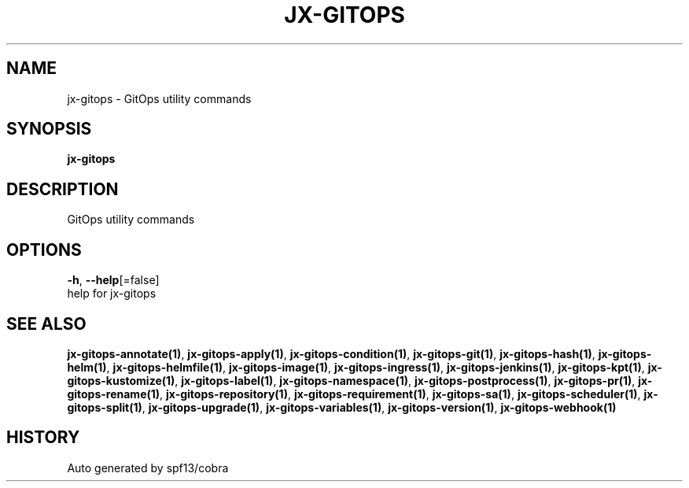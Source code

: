 .TH "JX-GITOPS" "1" "" "Auto generated by spf13/cobra" "" 
.nh
.ad l


.SH NAME
.PP
jx\-gitops \- GitOps utility commands


.SH SYNOPSIS
.PP
\fBjx\-gitops\fP


.SH DESCRIPTION
.PP
GitOps utility commands


.SH OPTIONS
.PP
\fB\-h\fP, \fB\-\-help\fP[=false]
    help for jx\-gitops


.SH SEE ALSO
.PP
\fBjx\-gitops\-annotate(1)\fP, \fBjx\-gitops\-apply(1)\fP, \fBjx\-gitops\-condition(1)\fP, \fBjx\-gitops\-git(1)\fP, \fBjx\-gitops\-hash(1)\fP, \fBjx\-gitops\-helm(1)\fP, \fBjx\-gitops\-helmfile(1)\fP, \fBjx\-gitops\-image(1)\fP, \fBjx\-gitops\-ingress(1)\fP, \fBjx\-gitops\-jenkins(1)\fP, \fBjx\-gitops\-kpt(1)\fP, \fBjx\-gitops\-kustomize(1)\fP, \fBjx\-gitops\-label(1)\fP, \fBjx\-gitops\-namespace(1)\fP, \fBjx\-gitops\-postprocess(1)\fP, \fBjx\-gitops\-pr(1)\fP, \fBjx\-gitops\-rename(1)\fP, \fBjx\-gitops\-repository(1)\fP, \fBjx\-gitops\-requirement(1)\fP, \fBjx\-gitops\-sa(1)\fP, \fBjx\-gitops\-scheduler(1)\fP, \fBjx\-gitops\-split(1)\fP, \fBjx\-gitops\-upgrade(1)\fP, \fBjx\-gitops\-variables(1)\fP, \fBjx\-gitops\-version(1)\fP, \fBjx\-gitops\-webhook(1)\fP


.SH HISTORY
.PP
Auto generated by spf13/cobra
